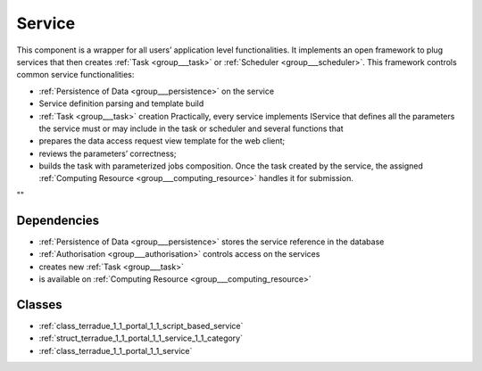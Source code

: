 .. _group___service:

Service
-------



.. uml::

  !include includes/skins.iuml
  skinparam backgroundColor #FFFFFF
  skinparam componentStyle uml2
  !include source/groups/group___service.iuml

This component is a wrapper for all users’ application level functionalities. It implements an open framework to plug services that then creates :ref:`Task <group___task>` or :ref:`Scheduler <group___scheduler>`. This framework controls common service functionalities:

- :ref:`Persistence of Data <group___persistence>` on the service
- Service definition parsing and template build
- :ref:`Task <group___task>` creation Practically, every service implements IService that defines all the parameters the service must or may include in the task or scheduler and several functions that
- prepares the data access request view template for the web client;
- reviews the parameters’ correctness;
- builds the task with parameterized jobs composition. Once the task created by the service, the assigned :ref:`Computing Resource <group___computing_resource>` handles it for submission.

""

Dependencies
^^^^^^^^^^^^
- :ref:`Persistence of Data <group___persistence>` stores the service reference in the database

- :ref:`Authorisation <group___authorisation>` controls access on the services

- creates new :ref:`Task <group___task>`

- is available on :ref:`Computing Resource <group___computing_resource>`



Classes
^^^^^^^
- :ref:`class_terradue_1_1_portal_1_1_script_based_service`
- :ref:`struct_terradue_1_1_portal_1_1_service_1_1_category`
- :ref:`class_terradue_1_1_portal_1_1_service`

